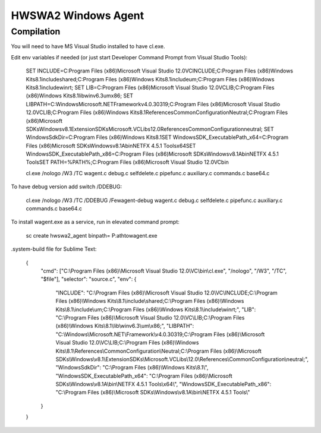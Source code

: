 ====================
HWSWA2 Windows Agent
====================

Compilation
-----------

You will need to have MS Visual Studio installed to have cl.exe.

Edit env variables if needed (or just start Developer Command Prompt from Visual Studio Tools):

	SET INCLUDE=C:\Program Files (x86)\Microsoft Visual Studio 12.0\VC\INCLUDE;C:\Program Files (x86)\Windows Kits\8.1\include\shared;C:\Program Files (x86)\Windows Kits\8.1\include\um;C:\Program Files (x86)\Windows Kits\8.1\include\winrt;
	SET LIB=C:\Program Files (x86)\Microsoft Visual Studio 12.0\VC\LIB;C:\Program Files (x86)\Windows Kits\8.1\lib\winv6.3\um\x86;
	SET LIBPATH=C:\Windows\Microsoft.NET\Framework\v4.0.30319;C:\Program Files (x86)\Microsoft Visual Studio 12.0\VC\LIB;C:\Program Files (x86)\Windows Kits\8.1\References\CommonConfiguration\Neutral;C:\Program Files (x86)\Microsoft SDKs\Windows\v8.1\ExtensionSDKs\Microsoft.VCLibs\12.0\References\CommonConfiguration\neutral;
	SET WindowsSdkDir=C:\Program Files (x86)\Windows Kits\8.1\
	SET WindowsSDK_ExecutablePath_x64=C:\Program Files (x86)\Microsoft SDKs\Windows\v8.1A\bin\NETFX 4.5.1 Tools\x64\
	SET WindowsSDK_ExecutablePath_x86=C:\Program Files (x86)\Microsoft SDKs\Windows\v8.1A\bin\NETFX 4.5.1 Tools\
	SET PATH=%PATH%;C:\Program Files (x86)\Microsoft Visual Studio 12.0\VC\bin\

	cl.exe /nologo /W3 /TC wagent.c debug.c selfdelete.c pipefunc.c auxiliary.c commands.c base64.c

To have debug version add switch /DDEBUG:

	cl.exe /nologo /W3 /TC /DDEBUG /Fewagent-debug wagent.c debug.c selfdelete.c pipefunc.c auxiliary.c commands.c base64.c


To install wagent.exe as a service, run in elevated command prompt:

	sc create hwswa2_agent binpath= P:\ath\to\wagent.exe

.system-build file for Sublime Text:

	{
		"cmd": ["C:\\Program Files (x86)\\Microsoft Visual Studio 12.0\\VC\\bin\\cl.exe", "/nologo", "/W3", "/TC", "$file"],
	   	"selector": "source.c",
	   	"env": {
	   		"INCLUDE": "C:\\Program Files (x86)\\Microsoft Visual Studio 12.0\\VC\\INCLUDE;C:\\Program Files (x86)\\Windows Kits\\8.1\\include\\shared;C:\\Program Files (x86)\\Windows Kits\\8.1\\include\\um;C:\\Program Files (x86)\\Windows Kits\\8.1\\include\\winrt;",
	   		"LIB": "C:\\Program Files (x86)\\Microsoft Visual Studio 12.0\\VC\\LIB;C:\\Program Files (x86)\\Windows Kits\\8.1\\lib\\winv6.3\\um\\x86;",
	   		"LIBPATH": "C:\\Windows\\Microsoft.NET\\Framework\\v4.0.30319;C:\\Program Files (x86)\\Microsoft Visual Studio 12.0\\VC\\LIB;C:\\Program Files (x86)\\Windows Kits\\8.1\\References\\CommonConfiguration\\Neutral;C:\\Program Files (x86)\\Microsoft SDKs\\Windows\\v8.1\\ExtensionSDKs\\Microsoft.VCLibs\\12.0\\References\\CommonConfiguration\\neutral;",
	   		"WindowsSdkDir": "C:\\Program Files (x86)\\Windows Kits\\8.1\\",
	   		"WindowsSDK_ExecutablePath_x64": "C:\\Program Files (x86)\\Microsoft SDKs\\Windows\\v8.1A\\bin\\NETFX 4.5.1 Tools\\x64\\",
	   		"WindowsSDK_ExecutablePath_x86": "C:\\Program Files (x86)\\Microsoft SDKs\\Windows\\v8.1A\\bin\\NETFX 4.5.1 Tools\\"
	   	}
	}
